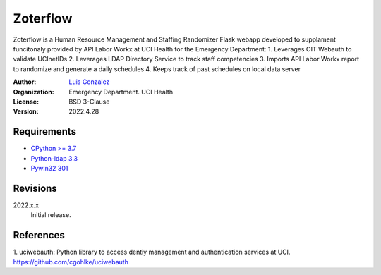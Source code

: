 Zoterflow
=========
Zoterflow is a Human Resource Management and Staffing Randomizer Flask webapp developed to supplament funcitonaly provided by API Labor Workx at UCI Health for the Emergency Department:
1. Leverages OIT Webauth to validate UCInetIDs
2. Leverages LDAP Directory Service to track staff competencies
3. Imports API Labor Workx report to randomize and generate a daily schedules
4. Keeps track of past schedules on local data server

:Author:
  `Luis Gonzalez <https://www.lgonzal.com/>`_

:Organization:
  Emergency Department. UCI Health

:License: BSD 3-Clause

:Version: 2022.4.28

Requirements
------------
* `CPython >= 3.7 <https://www.python.org>`_
* `Python-ldap 3.3 <https://www.python-ldap.org>`_
* `Pywin32 301 <https://github.com/mhammond/pywin32>`_

Revisions
---------
2022.x.x
    Initial release.

References
----------
1. uciwebauth: Python library to access dentiy management and authentication services at UCI.
https://github.com/cgohlke/uciwebauth

